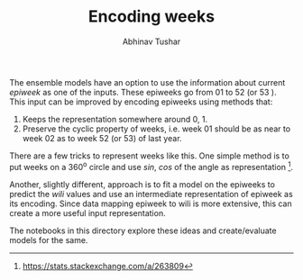 #+TITLE: Encoding weeks
#+AUTHOR: Abhinav Tushar


The ensemble models have an option to use the information about current /epiweek/
as one of the inputs. These epiweeks go from 01 to 52 (or 53 ). This input can
be improved by encoding epiweeks using methods that:

1. Keeps the representation somewhere around 0, 1.
2. Preserve the cyclic property of weeks, i.e. week 01 should be as near to week
   02 as to week 52 (or 53) of last year.

There are a few tricks to represent weeks like this. One simple method is to put
weeks on a 360^o circle and use /sin/, /cos/ of the angle as representation [fn:sx].

Another, slightly different, approach is to fit a model on the epiweeks to
predict the /wili/ values and use an intermediate representation of epiweek as its
encoding. Since data mapping epiweek to wili is more extensive, this can create
a more useful input representation.

The notebooks in this directory explore these ideas and create/evaluate models
for the same.

[fn:sx] https://stats.stackexchange.com/a/263809
